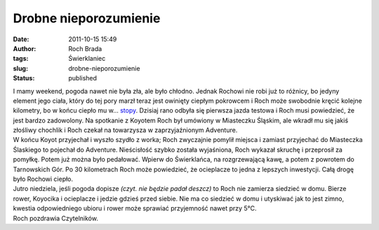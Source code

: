 Drobne nieporozumienie
######################
:date: 2011-10-15 15:49
:author: Roch Brada
:tags: Świerklaniec
:slug: drobne-nieporozumienie
:status: published

| I mamy weekend, pogoda nawet nie była zła, ale było chłodno. Jednak Rochowi nie robi już to różnicy, bo jedyny element jego ciała, który do tej pory marzł teraz jest owinięty ciepłym pokrowcem i Roch może swobodnie kręcić kolejne kilometry, bo w końcu ciepło mu w... `stopy <http://gusioo.blogspot.com/2011/10/cieplej-w-stopy.html>`__. Dzisiaj rano odbyła się pierwsza jazda testowa i Roch musi powiedzieć, że jest bardzo zadowolony. Na spotkanie z Koyotem Roch był umówiony w Miasteczku Śląskim, ale wkradł mu się jakiś złośliwy chochlik i Roch czekał na towarzysza w zaprzyjaźnionym Adventure.
| W końcu Koyot przyjechał i wyszło szydło z worka; Roch zwyczajnie pomylił miejsca i zamiast przyjechać do Miasteczka Ślaskiego to pojechał do Adventure. Nieścisłość szybko została wyjaśniona, Roch wykazał skruchę i przeprosił za pomyłkę. Potem już można było pedałować. Wpierw do Świerklańca, na rozgrzewającą kawę, a potem z powrotem do Tarnowskich Gór. Po 30 kilometrach Roch może powiedzieć, że ocieplacze to jedna z lepszych inwestycji. Całą drogę było Rochowi ciepło.
| Jutro niedziela, jeśli pogoda dopisze *(czyt. nie będzie padał deszcz)* to Roch nie zamierza siedzieć w domu. Bierze rower, Koyocika i ocieplacze i jedzie gdzieś przed siebie. Nie ma co siedzieć w domu i utyskiwać jak to jest zimno, kwestia odpowiedniego ubioru i rower może sprawiać przyjemność nawet przy 5°C.
| Roch pozdrawia Czytelników.
